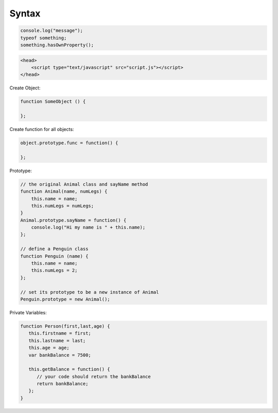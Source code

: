 ======
Syntax
======

.. code-block:: javascript

    console.log("message");
    typeof something;
    something.hasOwnProperty();

.. code-block:: html

    <head>
        <script type="text/javascript" src="script.js"></script>
    </head>

Create Object:

.. code-block:: javascript
    
    function SomeObject () {
    
    };

Create function for all objects:

.. code-block:: javascript
    
    object.prototype.func = function() {
    
    };


Prototype:

.. code-block:: javascript

    // the original Animal class and sayName method
    function Animal(name, numLegs) {
        this.name = name;
        this.numLegs = numLegs;
    }
    Animal.prototype.sayName = function() {
        console.log("Hi my name is " + this.name);
    };
    
    // define a Penguin class
    function Penguin (name) {
        this.name = name;
        this.numLegs = 2;
    };
    
    // set its prototype to be a new instance of Animal
    Penguin.prototype = new Animal();

Private Variables:

.. code-block:: javascript

    function Person(first,last,age) {
       this.firstname = first;
       this.lastname = last;
       this.age = age;
       var bankBalance = 7500;
      
       this.getBalance = function() {
          // your code should return the bankBalance
          return bankBalance;
       };
    }
